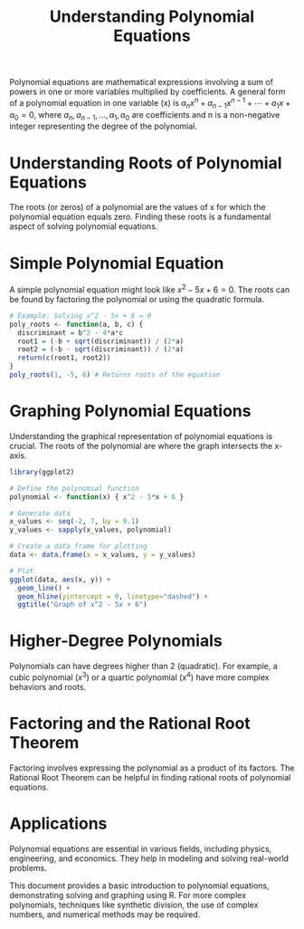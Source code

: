 #+TITLE: Understanding Polynomial Equations
#+PROPERTY: header-args:R :cache yes :results output graphics file :exports code :tangle yes

Polynomial equations are mathematical expressions involving a sum of powers in one or more variables multiplied by coefficients. A general form of a polynomial equation in one variable (x) is \( a_n x^n + a_{n-1} x^{n-1} + \cdots + a_1 x + a_0 = 0 \), where \( a_n, a_{n-1}, \ldots, a_1, a_0 \) are coefficients and n is a non-negative integer representing the degree of the polynomial.

* Understanding Roots of Polynomial Equations
The roots (or zeros) of a polynomial are the values of x for which the polynomial equation equals zero. Finding these roots is a fundamental aspect of solving polynomial equations.

* Simple Polynomial Equation
A simple polynomial equation might look like \( x^2 - 5x + 6 = 0 \). The roots can be found by factoring the polynomial or using the quadratic formula.

#+BEGIN_SRC R
# Example: Solving x^2 - 5x + 6 = 0
poly_roots <- function(a, b, c) {
  discriminant = b^2 - 4*a*c
  root1 = (-b + sqrt(discriminant)) / (2*a)
  root2 = (-b - sqrt(discriminant)) / (2*a)
  return(c(root1, root2))
}
poly_roots(1, -5, 6) # Returns roots of the equation
#+END_SRC

* Graphing Polynomial Equations
Understanding the graphical representation of polynomial equations is crucial. The roots of the polynomial are where the graph intersects the x-axis.

#+BEGIN_SRC R :exports both :file polynomial_plot.png
library(ggplot2)

# Define the polynomial function
polynomial <- function(x) { x^2 - 5*x + 6 }

# Generate data
x_values <- seq(-2, 7, by = 0.1)
y_values <- sapply(x_values, polynomial)

# Create a data frame for plotting
data <- data.frame(x = x_values, y = y_values)

# Plot
ggplot(data, aes(x, y)) +
  geom_line() +
  geom_hline(yintercept = 0, linetype="dashed") +
  ggtitle("Graph of x^2 - 5x + 6")
#+END_SRC

* Higher-Degree Polynomials
Polynomials can have degrees higher than 2 (quadratic). For example, a cubic polynomial (\( x^3 \)) or a quartic polynomial (\( x^4 \)) have more complex behaviors and roots.

* Factoring and the Rational Root Theorem
Factoring involves expressing the polynomial as a product of its factors. The Rational Root Theorem can be helpful in finding rational roots of polynomial equations.

* Applications
Polynomial equations are essential in various fields, including physics, engineering, and economics. They help in modeling and solving real-world problems.

This document provides a basic introduction to polynomial equations, demonstrating solving and graphing using R. For more complex polynomials, techniques like synthetic division, the use of complex numbers, and numerical methods may be required.
